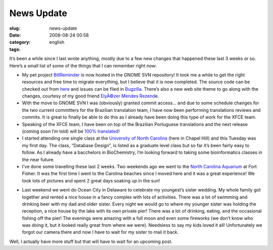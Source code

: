 News Update
###########
:slug: news-update
:date: 2008-08-24 00:58
:category:
:tags: english

It’s been a while since I last wrote anything, mostly due to a few new
changes that happened these last 3 weeks or so. Here’s a small list of
some of the things that I can remember right now:

-  My pet project
   `BillReminder <http://billreminder.gnulinuxbrasil.org/>`__ is now
   hosted in the GNOME SVN repository! It took me a while to get the
   right resources and free time to migrate everything, but I believe
   that it is now completed. The source code can be checked out from
   `here <http://svn.gnome.org/viewvc/billreminder/>`__ and issues can
   be filed in
   `Bugzilla <http://bugzilla.gnome.org/enter_bug.cgi?product=billreminder>`__.
   There’s also a new web site theme to go along with the changes,
   courtesy of my good friend `ElyÃ©zer Mendes
   Rezend <http://elyezer.com/>`__\ e.
-  With the move to GNOME SVN I was (obviously) granted commit access…
   and due to some schedule changes for the two current committers for
   the Brazilian translation team, I have now been performing
   translations reviews and commits. It is great to finally be able to
   do this as I already have been doing this type of work for the XFCE
   team.
-  Speaking of the XFCE team, I have been on top of the Brazilian
   Portuguese translations and the next release (coming soon I’m told)
   will be `100%
   translated <http://i18n.xfce.org/stats/index.php?mode=4&lang=trunk/pt_BR>`__!
-  I started attending one single class at the `University of North
   Carolina <http://unc.edu>`__ (here in Chapel Hill) and this Tuesday
   was my first day. The class, “Database Design”, is listed as a
   graduate level class but so far it’s been fairly easy to follow. As I
   already have a bacchelors in BioChemistry, I’m looking forward to
   taking some bioinformatics classes in the near future.
-  I’ve done some travelling these last 2 weeks. Two weekends ago we
   went to the `North Carolina
   Aquarium <http://www.ncaquariums.com/ff/ffindex.htm>`__ at Fort
   Fisher. It was the first time I went to the Carolina beaches since I
   moved here and it was a great experience! We took lots of pictures
   and spent 2 great days soaking up in the sun!

|image0|

-  Last weekend we went do Ocean City in Delaware to celebrate my
   youngest’s sister wedding. My whole family got together and rented a
   nice house in a fancy complex with lots of activities. There was a
   lot of swimming and drinking beer with my dad and older sister. Every
   night we would go to where my younger sister was holding the
   reception, a nice house by the lake with its own private pier! There
   was a lot of drinking, eating, and the occasional fishing off the
   pier! The evenings were amazing with a full moon and even some
   fireworks (we don’t know who was doing it, but it looked really great
   from where we were). Needsless to say my kids loved it all!
   Unfortunately we forgot our camera there and now I have to wait for
   my sister to mail it back.

Well, I actually have more stuff but that will have to wait for an
upcoming post.

.. |image0| image:: http://www.ogmaciel.com/wp-content/uploads/2008/08/mozaic-300x150.png
   :target: http://www.flickr.com/photos/ogmaciel/sets/72157606911301100/
